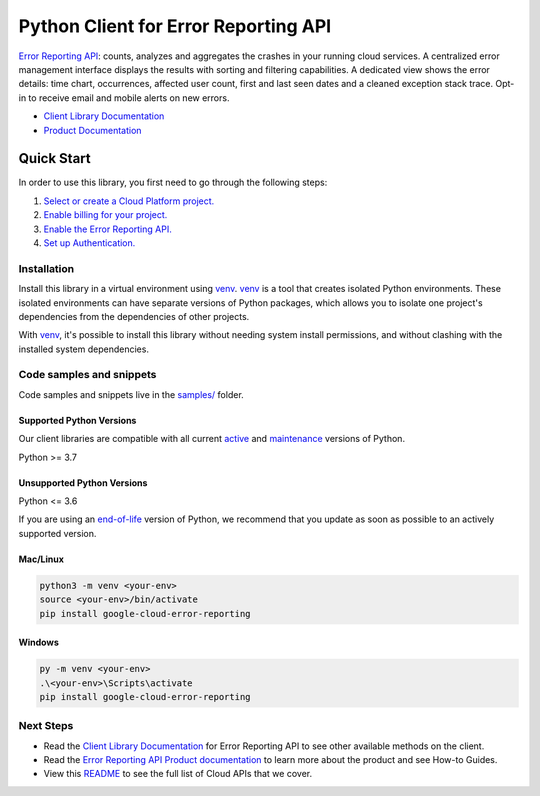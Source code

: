 Python Client for Error Reporting API
=====================================

|preview| |pypi| |versions|

`Error Reporting API`_: counts, analyzes and aggregates the crashes in your running cloud services.  A centralized error management interface displays the results with sorting and filtering capabilities. A dedicated view shows the error details: time chart, occurrences, affected user count, first and last seen dates and a cleaned exception stack trace. Opt-in to receive email and mobile alerts on new errors.

- `Client Library Documentation`_
- `Product Documentation`_

.. |preview| image:: https://img.shields.io/badge/support-preview-orange.svg
   :target: https://github.com/googleapis/google-cloud-python/blob/main/README.rst#stability-levels
.. |pypi| image:: https://img.shields.io/pypi/v/google-cloud-error-reporting.svg
   :target: https://pypi.org/project/google-cloud-error-reporting/
.. |versions| image:: https://img.shields.io/pypi/pyversions/google-cloud-error-reporting.svg
   :target: https://pypi.org/project/google-cloud-error-reporting/
.. _Error Reporting API: https://cloud.google.com/error-reporting
.. _Client Library Documentation: https://cloud.google.com/python/docs/reference/clouderrorreporting/latest/summary_overview
.. _Product Documentation:  https://cloud.google.com/error-reporting

Quick Start
-----------

In order to use this library, you first need to go through the following steps:

1. `Select or create a Cloud Platform project.`_
2. `Enable billing for your project.`_
3. `Enable the Error Reporting API.`_
4. `Set up Authentication.`_

.. _Select or create a Cloud Platform project.: https://console.cloud.google.com/project
.. _Enable billing for your project.: https://cloud.google.com/billing/docs/how-to/modify-project#enable_billing_for_a_project
.. _Enable the Error Reporting API.:  https://cloud.google.com/error-reporting
.. _Set up Authentication.: https://googleapis.dev/python/google-api-core/latest/auth.html

Installation
~~~~~~~~~~~~

Install this library in a virtual environment using `venv`_. `venv`_ is a tool that
creates isolated Python environments. These isolated environments can have separate
versions of Python packages, which allows you to isolate one project's dependencies
from the dependencies of other projects.

With `venv`_, it's possible to install this library without needing system
install permissions, and without clashing with the installed system
dependencies.

.. _`venv`: https://docs.python.org/3/library/venv.html


Code samples and snippets
~~~~~~~~~~~~~~~~~~~~~~~~~

Code samples and snippets live in the `samples/`_ folder.

.. _samples/: https://github.com/googleapis/python-error-reporting/tree/main/samples


Supported Python Versions
^^^^^^^^^^^^^^^^^^^^^^^^^
Our client libraries are compatible with all current `active`_ and `maintenance`_ versions of
Python.

Python >= 3.7

.. _active: https://devguide.python.org/devcycle/#in-development-main-branch
.. _maintenance: https://devguide.python.org/devcycle/#maintenance-branches

Unsupported Python Versions
^^^^^^^^^^^^^^^^^^^^^^^^^^^
Python <= 3.6

If you are using an `end-of-life`_
version of Python, we recommend that you update as soon as possible to an actively supported version.

.. _end-of-life: https://devguide.python.org/devcycle/#end-of-life-branches

Mac/Linux
^^^^^^^^^

.. code-block:: console

    python3 -m venv <your-env>
    source <your-env>/bin/activate
    pip install google-cloud-error-reporting


Windows
^^^^^^^

.. code-block:: console

    py -m venv <your-env>
    .\<your-env>\Scripts\activate
    pip install google-cloud-error-reporting

Next Steps
~~~~~~~~~~

-  Read the `Client Library Documentation`_ for Error Reporting API
   to see other available methods on the client.
-  Read the `Error Reporting API Product documentation`_ to learn
   more about the product and see How-to Guides.
-  View this `README`_ to see the full list of Cloud
   APIs that we cover.

.. _Error Reporting API Product documentation:  https://cloud.google.com/error-reporting
.. _README: https://github.com/googleapis/google-cloud-python/blob/main/README.rst
